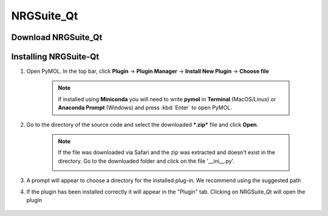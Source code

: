 NRGSuite_Qt
===========

Download NRGSuite_Qt
--------------------

.. tabs::

    .. group-tab:: Windows

        Download **NRGSuite Qt** for Windows `here <https://github.com/NRGlab/NRGSuite-Qt/releases/download/v2025.14.5/NRGSuite_Qt_windows.zip>`_.

    .. group-tab:: MacOS

        Download **NRGSuite Qt** for MacOS `here <https://github.com/NRGlab/NRGSuite-Qt/releases/download/v2025.14.5/NRGSuite_Qt_mac.zip>`_.

    .. group-tab:: Linux

        Download **NRGSuite Qt** for Linux `here <https://github.com/NRGlab/NRGSuite-Qt/releases/download/v2025.14.5/NRGSuite_Qt_linux.zip>`_.


Installing NRGSuite-Qt
----------------------

#. Open PyMOL. In the top bar, click **Plugin** -> **Plugin Manager** -> **Install New Plugin** -> **Choose file**

    .. note::

        If installed using **Miniconda** you will need to write **pymol** in **Terminal** (MacOS/Linux) or **Anaconda Prompt** (Windows) and press :kbd:`Enter` to open PyMOL.

    .. image:: /_static/images/installation/plugin_install.png
           :alt: An example image
           :width: 75%
           :align: center

#. Go to the directory of the source code and select the downloaded ***.zip*** file and click **Open**.

    .. note::

        If the file was downloaded via Safari and the zip was extracted and doesn't exist in the directory. Go to the downloaded folder and click on the file '__ini__.py'.

        .. image:: /_static/images/installation/plugin_install_init.png
           :alt: An example image
           :width: 75%
           :align: center

#. A prompt will appear to choose a directory for the installed plug-in. We recommend using the suggested path

#. If the plugin has been installed correctly it will appear in the "Plugin" tab. Clicking on NRGSuite_Qt will open the plugin

    .. image:: /_static/images/installation/installation_end.png
        :alt: An example image
        :width: 75%
        :align: center